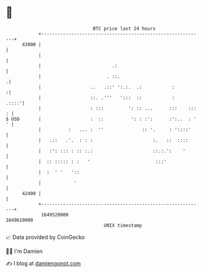 * 👋

#+begin_example
                                   BTC price last 24 hours                    
               +------------------------------------------------------------+ 
         43000 |                                                            | 
               |                                                            | 
               |                          .:                                | 
               |                        . ::.                              .| 
               |                  ..   .::' ':.:.  .:           :          :| 
               |                  ::. .'''   ':::  ::           :     .::::'| 
               |                  : :::         ': :: ...      :::    ::: : | 
   $ USD       |                  :  ::          ': : :':      :':..  : ' ' | 
               |          :   ... :  ''              :: '.     : '::::'     | 
               |   .::   .'.  : : :                      :.   ::  ::::      | 
               |   :': ::: : :: :.:                      ::.:.':    '       | 
               |  :: ::::: : :   '                        :::'              | 
               |  :  ' '   '::                                              | 
               |            '                                               | 
         42400 |                                                            | 
               +------------------------------------------------------------+ 
                1649520000                                        1649610000  
                                       UNIX timestamp                         
#+end_example
📈 Data provided by CoinGecko

🧑‍💻 I'm Damien

✍️ I blog at [[https://www.damiengonot.com][damiengonot.com]]
